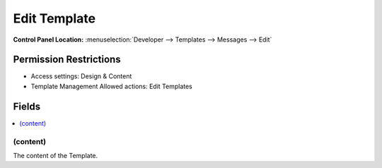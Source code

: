 .. # This source file is part of the open source project
   # ExpressionEngine User Guide (https://github.com/ExpressionEngine/ExpressionEngine-User-Guide)
   #
   # @link      https://expressionengine.com/
   # @copyright Copyright (c) 2003-2018, EllisLab, Inc. (https://ellislab.com)
   # @license   https://expressionengine.com/license Licensed under Apache License, Version 2.0

Edit Template
=============

.. rst-class:: cp-path

**Control Panel Location:** :menuselection:`Developer --> Templates --> Messages --> Edit`

.. Overview


.. Screenshot (optional)

.. Permissions

Permission Restrictions
-----------------------

* Access settings: Design & Content
* Template Management Allowed actions: Edit Templates

Fields
------

.. contents::
  :local:
  :depth: 1

.. Each Field

.. todo:: We should probably have something here.

(content)
~~~~~~~~~

The content of the Template.
